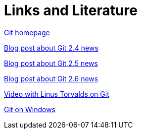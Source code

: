[[resources]]
= Links and Literature

http://git-scm.com/[Git homepage]

https://github.com/blog/1994-git-2-4-atomic-pushes-push-to-deploy-and-more[Blog post about Git 2.4 news]

https://github.com/blog/2042-git-2-5-including-multiple-worktrees-and-triangular-workflows[Blog post about Git 2.5 news]

https://github.com/blog/2066-git-2-6-including-flexible-fsck-and-improved-status[Blog post about Git 2.6 news]

http://www.youtube.com/watch?v=4XpnKHJAok8[Video with Linus Torvalds on Git]

https://git-for-windows.github.io/[Git on Windows]
